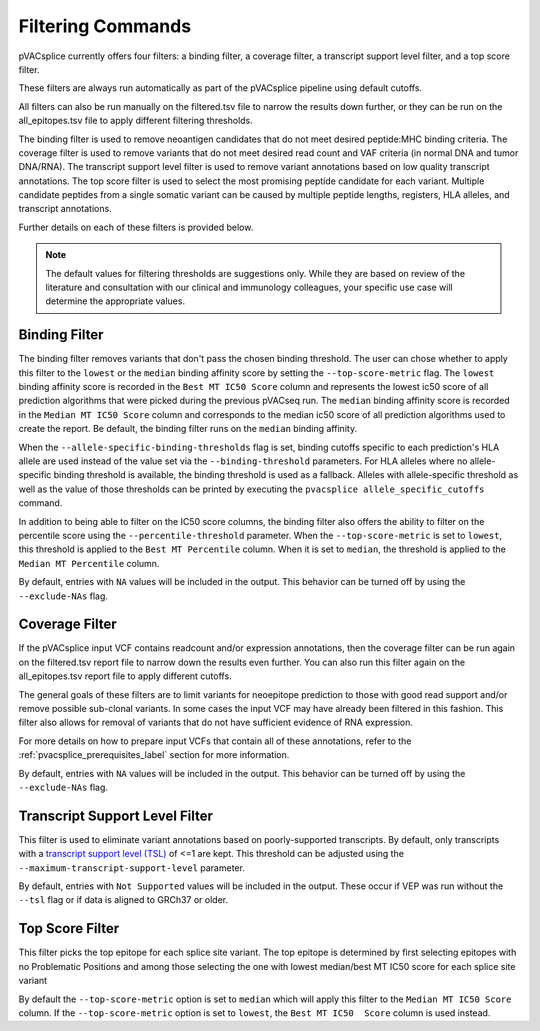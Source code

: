 .. .. image:: ../images/pVACseq_logo_trans-bg_sm_v4b.png
    :align: right
    :alt: pVACseq logo

.. _pvacsplice_filter_commands:

Filtering Commands
==================

pVACsplice currently offers four filters: a binding filter, a coverage filter,
a transcript support level filter, and a top score filter.

These filters are always run automatically as part
of the pVACsplice pipeline using default cutoffs.

All filters can also be run manually on the filtered.tsv file to narrow the results down further,
or they can be run on the all_epitopes.tsv file to apply different filtering thresholds.

The binding filter is used to remove neoantigen candidates that do not meet desired peptide:MHC binding criteria.
The coverage filter is used to remove variants that do not meet desired read count and VAF criteria (in normal DNA
and tumor DNA/RNA). The transcript support level filter is used to remove variant annotations based on low quality
transcript annotations. The top score filter is used to select the most promising peptide candidate for each variant.
Multiple candidate peptides from a single somatic variant can be caused by multiple peptide lengths, registers, HLA alleles,
and transcript annotations.

Further details on each of these filters is provided below.

.. note::

   The default values for filtering thresholds are suggestions only. While they are based on review of the literature
   and consultation with our clinical and immunology colleagues, your specific use case will determine the appropriate values.

Binding Filter
--------------

.. program-output:: pvacsplice binding_filter -h

The binding filter removes variants that don't pass the chosen binding threshold.
The user can chose whether to apply this filter to the ``lowest`` or the ``median`` binding
affinity score by setting the ``--top-score-metric`` flag. The ``lowest`` binding
affinity score is recorded in the ``Best MT IC50 Score`` column and represents the lowest
ic50 score of all prediction algorithms that were picked during the previous pVACseq run.
The ``median`` binding affinity score is recorded in the ``Median MT IC50 Score`` column and
corresponds to the median ic50 score of all prediction algorithms used to create the report.
Be default, the binding filter runs on the ``median`` binding affinity.

When the ``--allele-specific-binding-thresholds`` flag is set, binding cutoffs specific to each
prediction's HLA allele are used instead of the value set via the ``--binding-threshold`` parameters.
For HLA alleles where no allele-specific binding threshold is available, the
binding threshold is used as a fallback. Alleles with allele-specific
threshold as well as the value of those thresholds can be printed by executing
the ``pvacsplice allele_specific_cutoffs`` command.

In addition to being able to filter on the IC50 score columns, the binding
filter also offers the ability to filter on the percentile score using the
``--percentile-threshold`` parameter. When the ``--top-score-metric`` is set
to ``lowest``, this threshold is applied to the ``Best MT Percentile`` column. When
it is set to ``median``, the threshold is applied to the ``Median MT
Percentile`` column.

By default, entries with ``NA`` values will be included in the output. This
behavior can be turned off by using the ``--exclude-NAs`` flag.

Coverage Filter
---------------

.. program-output:: pvacsplice coverage_filter -h

If the pVACsplice input VCF contains readcount and/or expression annotations, then the coverage filter
can be run again on the filtered.tsv report file to narrow down the results even further.
You can also run this filter again on the all_epitopes.tsv report file to apply different cutoffs.

The general goals of these filters are to limit variants for neoepitope prediction to those
with good read support and/or remove possible sub-clonal variants. In some cases the input
VCF may have already been filtered in this fashion. This filter also allows for removal of
variants that do not have sufficient evidence of RNA expression.

For more details on how to prepare input VCFs that contain all of these annotations, refer to
the :ref:`pvacsplice_prerequisites_label` section for more information.

By default, entries with ``NA`` values will be included in the output. This
behavior can be turned off by using the ``--exclude-NAs`` flag.

Transcript Support Level Filter
-------------------------------

.. program-output:: pvacsplice transcript_support_level_filter -h

This filter is used to eliminate variant annotations based on poorly-supported transcripts. By default,
only transcripts with a `transcript support level (TSL) <https://useast.ensembl.org/info/genome/genebuild/transcript_quality_tags.html#tsl>`_
of <=1 are kept. This threshold can be adjusted using the ``--maximum-transcript-support-level``
parameter.

By default, entries with ``Not Supported`` values will be included in the output. These occur if VEP was run
without the ``--tsl`` flag or if data is aligned to GRCh37 or older.

Top Score Filter
----------------

.. program-output:: pvacsplice top_score_filter -h

This filter picks the top epitope for each splice site variant. The top epitope is
determined by first selecting epitopes with no Problematic Positions
and among those selecting the one with lowest median/best MT IC50 score for
each splice site variant

By default the ``--top-score-metric`` option is set to ``median`` which will apply this
filter to the ``Median MT IC50 Score`` column. If the ``--top-score-metric``
option is set to ``lowest``, the ``Best MT IC50  Score`` column is used
instead.
